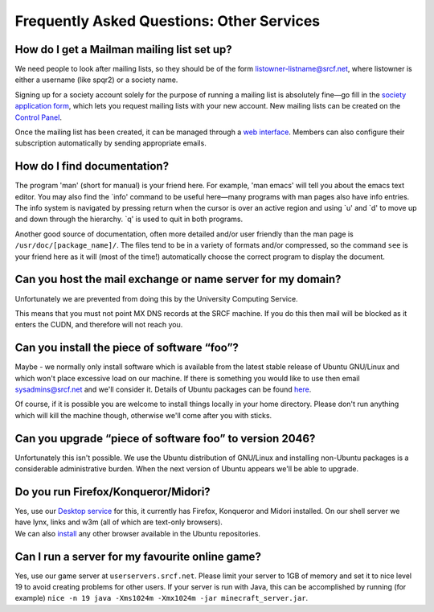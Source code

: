 Frequently Asked Questions: Other Services
------------------------------------------

How do I get a Mailman mailing list set up?
~~~~~~~~~~~~~~~~~~~~~~~~~~~~~~~~~~~~~~~~~~~

We need people to look after mailing lists, so they should be of the
form listowner-listname@srcf.net, where listowner is either a username
(like spqr2) or a society name.

Signing up for a society account solely for the purpose of running a
mailing list is absolutely fine—go fill in the `society application
form <https://www.srcf.net/signup/newsoc/>`__, which lets you request
mailing lists with your new account. New mailing lists can be created on
the `Control Panel <https://control.srcf.net>`__.

Once the mailing list has been created, it can be managed through a `web
interface <https://www.srcf.net/mailman/listinfo>`__. Members can also
configure their subscription automatically by sending appropriate
emails.

How do I find documentation?
~~~~~~~~~~~~~~~~~~~~~~~~~~~~

The program 'man' (short for manual) is your friend here. For example,
'man emacs' will tell you about the emacs text editor. You may also find
the \`info' command to be useful here—many programs with man pages also
have info entries. The info system is navigated by pressing return when
the cursor is over an active region and using \`u' and \`d' to move up
and down through the hierarchy. \`q' is used to quit in both programs.

Another good source of documentation, often more detailed and/or user
friendly than the man page is ``/usr/doc/[package_name]/``. The files
tend to be in a variety of formats and/or compressed, so the command
``see`` is your friend here as it will (most of the time!) automatically
choose the correct program to display the document.

Can you host the mail exchange or name server for my domain?
~~~~~~~~~~~~~~~~~~~~~~~~~~~~~~~~~~~~~~~~~~~~~~~~~~~~~~~~~~~~

Unfortunately we are prevented from doing this by the University
Computing Service.

This means that you must not point MX DNS records at the SRCF machine.
If you do this then mail will be blocked as it enters the CUDN, and
therefore will not reach you.

Can you install the piece of software “foo”?
~~~~~~~~~~~~~~~~~~~~~~~~~~~~~~~~~~~~~~~~~~~~

Maybe - we normally only install software which is available from the
latest stable release of Ubuntu GNU/Linux and which won't place
excessive load on our machine. If there is something you would like to
use then email sysadmins@srcf.net and we'll consider it. Details of
Ubuntu packages can be found `here <http://packages.ubuntu.com/>`__.

Of course, if it is possible you are welcome to install things locally
in your home directory. Please don't run anything which will kill the
machine though, otherwise we'll come after you with sticks.

Can you upgrade “piece of software foo” to version 2046?
~~~~~~~~~~~~~~~~~~~~~~~~~~~~~~~~~~~~~~~~~~~~~~~~~~~~~~~~

Unfortunately this isn't possible. We use the Ubuntu distribution of
GNU/Linux and installing non-Ubuntu packages is a considerable
administrative burden. When the next version of Ubuntu appears we'll be
able to upgrade.

Do you run Firefox/Konqueror/Midori?
~~~~~~~~~~~~~~~~~~~~~~~~~~~~~~~~~~~~

| Yes, use our `Desktop service <../desktop.html>`__ for this, it
  currently has Firefox, Konqueror and Midori installed. On our shell
  server we have lynx, links and w3m (all of which are text-only
  browsers).
| We can also `install <#software>`__ any other browser available in the
  Ubuntu repositories.

Can I run a server for my favourite online game?
~~~~~~~~~~~~~~~~~~~~~~~~~~~~~~~~~~~~~~~~~~~~~~~~

Yes, use our game server at ``userservers.srcf.net``. Please limit your
server to 1GB of memory and set it to nice level 19 to avoid creating
problems for other users. If your server is run with Java, this can be
accomplished by running (for example)
``nice -n 19 java -Xms1024m -Xmx1024m -jar minecraft_server.jar``.
